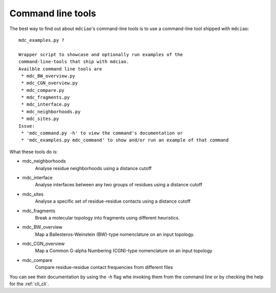 Command line tools
------------------

The best way to find out about ``mdciao``'s command-line tools is to use a command-line tool shipped with ``mdciao``::

 mdc_examples.py ?

 Wrapper script to showcase and optionally run examples of the
 command-line-tools that ship with mdciao.
 Availble command line tools are
  * mdc_BW_overview.py
  * mdc_CGN_overview.py
  * mdc_compare.py
  * mdc_fragments.py
  * mdc_interface.py
  * mdc_neighborhoods.py
  * mdc_sites.py
 Issue:
  * 'mdc_command.py -h' to view the command's documentation or
  * 'mdc_examples.py mdc_command' to show and/or run an example of that command


What these tools do is:

* mdc_neighborhoods
   Analyse residue neighborhoods using a distance cutoff
* mdc_interface
   Analyse interfaces between any two groups of residues using a distance cutoff
* mdc_sites
   Analyse a specific set of residue-residue contacts using a distance cutoff
* mdc_fragments
   Break a molecular topology into fragments using different heuristics.
* mdc_BW_overview
   Map a Ballesteros-Weinstein (BW)-type nomenclature on an input topology.
* mdc_CGN_overview
   Map a Common G-alpha Numbering (CGN)-type nomenclature on an input topology
* mdc_compare
   Compare residue-residue contact frequencies from different files

You can see their documentation by using the `-h` flag whe invoking them from the command line or by checking the help for the :ref:`cli_cli`.
